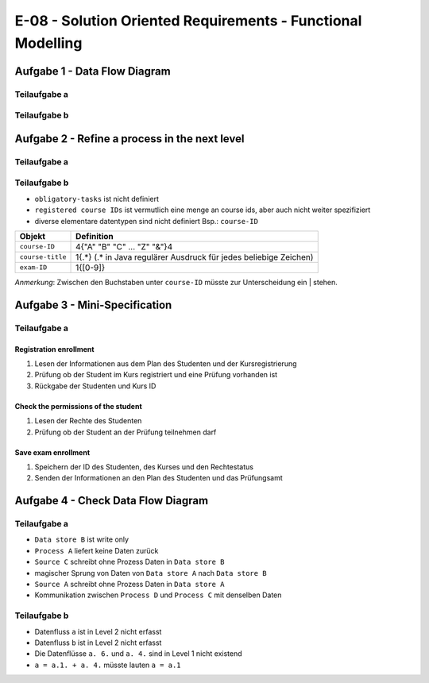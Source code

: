 E-08 - Solution Oriented Requirements - Functional Modelling
============================================================

Aufgabe 1 - Data Flow Diagram
^^^^^^^^^^^^^^^^^^^^^^^^^^^^^

Teilaufgabe a
-------------

.. image:: e_08_task_1_a.svg


Teilaufgabe b
-------------

.. image:: e_08_task_1_b.svg

Aufgabe 2 - Refine a process in the next level
^^^^^^^^^^^^^^^^^^^^^^^^^^^^^^^^^^^^^^^^^^^^^^

Teilaufgabe a
-------------

.. image:: e_08_task_2_a.svg

Teilaufgabe b
-------------

- ``obligatory-tasks`` ist nicht definiert
- ``registered course IDs`` ist vermutlich eine menge an course ids, aber auch nicht weiter spezifiziert
- diverse elementare datentypen sind nicht definiert Bsp.: ``course-ID``

+------------------+---------------------------------------------------------------------+
| Objekt           | Definition                                                          |
+==================+=====================================================================+
| ``course-ID``    | 4{"A" "B" "C" ... "Z" "&"}4                                         |
+------------------+---------------------------------------------------------------------+
| ``course-title`` | 1{.\*} (.\* in Java regulärer Ausdruck für jedes beliebige Zeichen) |
+------------------+---------------------------------------------------------------------+
| ``exam-ID``      | 1{[0-9]}                                                            |
+------------------+---------------------------------------------------------------------+

*Anmerkung*: Zwischen den Buchstaben unter ``course-ID`` müsste zur Unterscheidung ein | stehen.

Aufgabe 3 - Mini-Specification
^^^^^^^^^^^^^^^^^^^^^^^^^^^^^^

Teilaufgabe a
-------------

Registration enrollment
"""""""""""""""""""""""

1. Lesen der Informationen aus dem Plan des Studenten und der Kursregistrierung
2. Prüfung ob der Student im Kurs registriert und eine Prüfung vorhanden ist
3. Rückgabe der Studenten und Kurs ID

Check the permissions of the student
""""""""""""""""""""""""""""""""""""

1. Lesen der Rechte des Studenten
2. Prüfung ob der Student an der Prüfung teilnehmen darf

Save exam enrollment
""""""""""""""""""""

1. Speichern der ID des Studenten, des Kurses und den Rechtestatus
2. Senden der Informationen an den Plan des Studenten und das Prüfungsamt


Aufgabe 4 - Check Data Flow Diagram
^^^^^^^^^^^^^^^^^^^^^^^^^^^^^^^^^^^

Teilaufgabe a
-------------

- ``Data store B`` ist write only
- ``Process A`` liefert keine Daten zurück
- ``Source C`` schreibt ohne Prozess Daten in ``Data store B``
- magischer Sprung von Daten von ``Data store A`` nach ``Data store B``
- ``Source A`` schreibt ohne Prozess Daten in ``Data store A``
- Kommunikation zwischen ``Process D`` und ``Process C`` mit denselben Daten

Teilaufgabe b
-------------

- Datenfluss ``a`` ist in Level 2 nicht erfasst
- Datenfluss ``b`` ist in Level 2 nicht erfasst
- Die Datenflüsse ``a. 6.`` und ``a. 4.`` sind in Level 1 nicht existend
- ``a = a.1. + a. 4.`` müsste lauten ``a = a.1``
